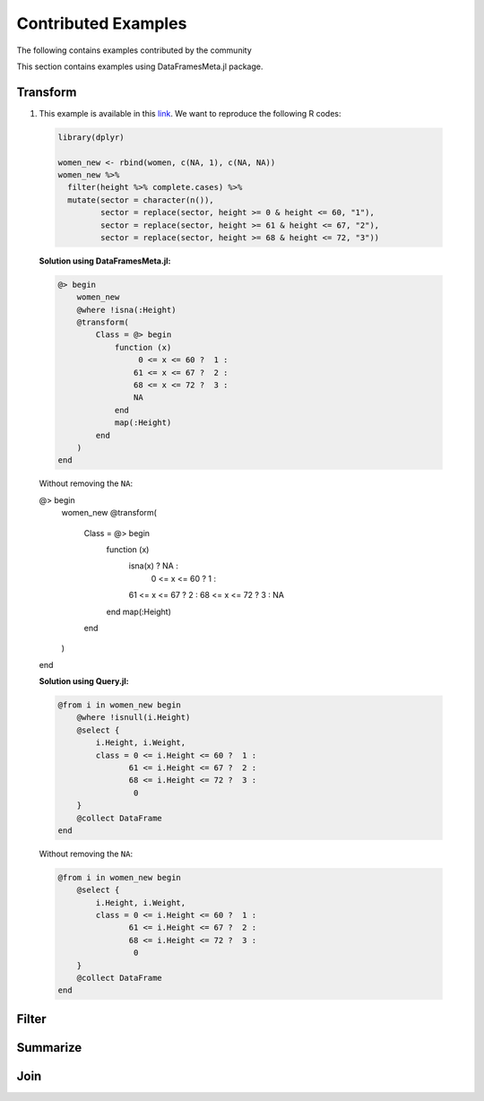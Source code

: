 Contributed Examples
==============
The following contains examples contributed by the community


This section contains examples using DataFramesMeta.jl package.

Transform
-----------------
1. This example is available in this link_. We want to reproduce the following R codes:

  .. code-block:: R

    library(dplyr)

    women_new <- rbind(women, c(NA, 1), c(NA, NA))
    women_new %>%
      filter(height %>% complete.cases) %>%
      mutate(sector = character(n()),
             sector = replace(sector, height >= 0 & height <= 60, "1"),
             sector = replace(sector, height >= 61 & height <= 67, "2"),
             sector = replace(sector, height >= 68 & height <= 72, "3"))

  **Solution using DataFramesMeta.jl:**

  .. code-block:: julia

    @> begin
        women_new
        @where !isna(:Height)
        @transform(
            Class = @> begin
                function (x)
                     0 <= x <= 60 ?  1 :
                    61 <= x <= 67 ?  2 :
                    68 <= x <= 72 ?  3 :
                    NA
                end
                map(:Height)
            end
        )
    end

  Without removing the ``NA``:

  .. code-block:: julia

  @> begin
      women_new
      @transform(
          Class = @> begin
              function (x)
                  isna(x)       ? NA :
                   0 <= x <= 60 ?  1 :
                  61 <= x <= 67 ?  2 :
                  68 <= x <= 72 ?  3 :
                  NA
              end
              map(:Height)
          end
      )
  end

  **Solution using Query.jl:**

  .. code-block:: julia

    @from i in women_new begin
        @where !isnull(i.Height)
        @select {
            i.Height, i.Weight,
            class = 0 <= i.Height <= 60 ?  1 :
                   61 <= i.Height <= 67 ?  2 :
                   68 <= i.Height <= 72 ?  3 :
                    0
        }
        @collect DataFrame
    end

  Without removing the ``NA``:

  .. code-block:: julia

    @from i in women_new begin
        @select {
            i.Height, i.Weight,
            class = 0 <= i.Height <= 60 ?  1 :
                   61 <= i.Height <= 67 ?  2 :
                   68 <= i.Height <= 72 ?  3 :
                    0
        }
        @collect DataFrame
    end

Filter
----------------

Summarize
----------------

Join
----------------

.. _link: https://discourse.julialang.org/t/julia-dataframesmeta-transformation/3435
